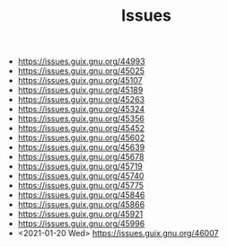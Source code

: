 #+TITLE: Issues

- https://issues.guix.gnu.org/44993
- https://issues.guix.gnu.org/45025
- https://issues.guix.gnu.org/45107
- https://issues.guix.gnu.org/45189
- https://issues.guix.gnu.org/45263
- https://issues.guix.gnu.org/45324
- https://issues.guix.gnu.org/45356
- https://issues.guix.gnu.org/45452
- https://issues.guix.gnu.org/45602
- https://issues.guix.gnu.org/45639
- https://issues.guix.gnu.org/45678
- https://issues.guix.gnu.org/45719
- https://issues.guix.gnu.org/45740
- https://issues.guix.gnu.org/45775
- https://issues.guix.gnu.org/45846
- https://issues.guix.gnu.org/45866
- https://issues.guix.gnu.org/45921
- https://issues.guix.gnu.org/45996
- <2021-01-20 Wed> https://issues.guix.gnu.org/46007
